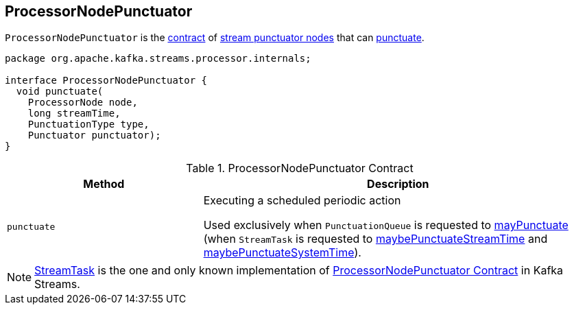 == [[ProcessorNodePunctuator]] ProcessorNodePunctuator

`ProcessorNodePunctuator` is the <<contract, contract>> of <<implementations, stream punctuator nodes>> that can <<punctuate, punctuate>>.

[[contract]]
[source, java]
----
package org.apache.kafka.streams.processor.internals;

interface ProcessorNodePunctuator {
  void punctuate(
    ProcessorNode node,
    long streamTime,
    PunctuationType type,
    Punctuator punctuator);
}
----

.ProcessorNodePunctuator Contract
[cols="1,2",options="header",width="100%"]
|===
| Method
| Description

| `punctuate`
| [[punctuate]] Executing a scheduled periodic action

Used exclusively when `PunctuationQueue` is requested to link:kafka-streams-PunctuationQueue.adoc#mayPunctuate[mayPunctuate] (when `StreamTask` is requested to link:kafka-streams-StreamTask.adoc#maybePunctuateStreamTime[maybePunctuateStreamTime] and link:kafka-streams-StreamTask.adoc#maybePunctuateSystemTime[maybePunctuateSystemTime]).
|===

[[implementations]]
NOTE: link:kafka-streams-StreamTask.adoc[StreamTask] is the one and only known implementation of <<contract, ProcessorNodePunctuator Contract>> in Kafka Streams.
